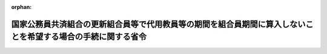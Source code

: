 .. _355M50000040007_19800228_000000000000000:

:orphan:

==============================================================================================================
国家公務員共済組合の更新組合員等で代用教員等の期間を組合員期間に算入しないことを希望する場合の手続に関する省令
==============================================================================================================

.. raw:: html
    
    
    <main id="contentsLaw" class="active">
    <div id="innerDocument" class="active">
    
    
    
    
    <div style="margin-bottom: 12px;">
    <div id="lawTitleNo" style="font-size: 1.067rem; font-weight: bold;" class="_shokanBoxParent">昭和五十五年大蔵省令第七号<div class="_shokanBox"></div>
    <div class="_inyoBox" id="_inyo_"></div>
    </div>
    <div id="lawTitle" style="margin-left: 3rem; font-size: 1.5rem; font-weight: bold; line-height: 1.25em;" class="_shokanBoxParent">
    <span data-xpath="">国家公務員共済組合の更新組合員等で代用教員等の期間を組合員期間に算入しないことを希望する場合の手続に関する省令</span><div class="_shokanBox" id="_shokan_"><div class="_shokanBtnIcons"></div></div>
    <div class="_inyoBox" id="_inyo_"></div>
    </div>
    </div><section id="EnactStatement" class="active EnactStatement"><div class="_div_EnactStatement _shokanBoxParent" style="text-indent: 1em;">
    <span data-xpath="">国家公務員共済組合の更新組合員等で代用教員等の期間を有するものが申出をした場合における長期給付に関する措置等に関する政令（昭和五十四年政令第三百十四号）第二条第一項の規定に基づき、国家公務員共済組合の更新組合員等で代用教員等の期間を組合員期間に算入しないことを希望する場合の手続に関する省令を次のように定める。</span><div class="_shokanBox" id="_shokan_"><div class="_shokanBtnIcons"></div></div>
    <div class="_inyoBox" id="_inyo_"></div>
    </div></section><section id="MainProvision" class="active MainProvision"><section id="" class="active Article"><div style="margin-left: 1em; text-indent: -1em;" id="" class="_div_ArticleTitle _shokanBoxParent">
    <span style="font-weight: bold;">第一条</span>　<span data-xpath="">昭和四十二年度以後における国家公務員共済組合等からの年金の額の改定に関する法律等の一部を改正する法律（昭和五十四年法律第七十二号。以下「法」という。）附則第二十一条第一項に規定する更新組合員又は更新組合員であつた者が同項の申出をしようとする場合には、別紙様式第一号による代用教員等の期間を組合員期間に算入しないことの申立書を国家公務員共済組合の更新組合員等で代用教員等の期間を有するものが申出をした場合における長期給付に関する措置等に関する政令（以下「令」という。）第二条第一項に規定する申出の期限内に、国家公務員共済組合（以下「組合」という。）に提出しなければならない。</span><div class="_shokanBox" id="_shokan_"><div class="_shokanBtnIcons"></div></div>
    <div class="_inyoBox" id="_inyo_"></div>
    </div>
    <div style="margin-left: 1em; text-indent: -1em;" class="_div_ParagraphSentence _shokanBoxParent">
    <span style="font-weight: bold;">２</span>　<span data-xpath="">前項の場合において、同項に規定する者が法附則第二十一条第一項の申出に係る退職年金又は減額退職年金を国民金融公庫又は沖縄振興開発金融公庫に担保に供しているときは、前項の申出書に令第二条第一項の申出をすることについての国民金融公庫又は沖縄振興開発金融公庫の同意書を添えて、組合に提出しなければならない。</span><div class="_shokanBox" id="_shokan_"><div class="_shokanBtnIcons"></div></div>
    <div class="_inyoBox" id="_inyo_"></div>
    </div></section><section id="" class="active Article"><div style="margin-left: 1em; text-indent: -1em;" id="" class="_div_ArticleTitle _shokanBoxParent">
    <span style="font-weight: bold;">第二条</span>　<span data-xpath="">法附則第二十一条第一項に規定する遺族が同項の申出をしようとする場合には、別紙様式第二号による代用教員等の期間を組合員期間に算入しないことの申立書を令第二条第一項に規定する申立の期限内に、組合に提出しなければならない。</span><div class="_shokanBox" id="_shokan_"><div class="_shokanBtnIcons"></div></div>
    <div class="_inyoBox" id="_inyo_"></div>
    </div>
    <div style="margin-left: 1em; text-indent: -1em;" class="_div_ParagraphSentence _shokanBoxParent">
    <span style="font-weight: bold;">２</span>　<span data-xpath="">前項の場合において、法附則第二十一条第一項の規定の適用を受ける同順位の遺族が二人以上あるときは、そのうちの一人を代表者と定め、その代表者が前項の申立書に同順位の遺族全員の同意書を添えて、組合に提出しなければならない。</span><div class="_shokanBox" id="_shokan_"><div class="_shokanBtnIcons"></div></div>
    <div class="_inyoBox" id="_inyo_"></div>
    </div>
    <div style="margin-left: 1em; text-indent: -1em;" class="_div_ParagraphSentence _shokanBoxParent">
    <span style="font-weight: bold;">３</span>　<span data-xpath="">前条第二項の規定は、第一項の場合について準用する。</span><span data-xpath="">この場合において、同条第二項中「退職年金又は減額退職年金」とあるのは、「遺族年金」と読み替えるものとする。</span><div class="_shokanBox" id="_shokan_"><div class="_shokanBtnIcons"></div></div>
    <div class="_inyoBox" id="_inyo_"></div>
    </div></section></section><section id="" class="active SupplProvision"><div class="_div_SupplProvisionLabel SupplProvisionLabel _shokanBoxParent" style="margin-bottom: 10px; margin-left: 3em; font-weight: bold;">
    <span data-xpath="">附　則</span><div class="_shokanBox" id="_shokan_"><div class="_shokanBtnIcons"></div></div>
    <div class="_inyoBox" id="_inyo_"></div>
    </div>
    <section class="active Paragraph"><div style="text-indent: 1em;" class="_div_ParagraphSentence _shokanBoxParent">
    <span data-xpath="">この省令は、公布の日から施行する。</span><div class="_shokanBox" id="_shokan_"><div class="_shokanBtnIcons"></div></div>
    <div class="_inyoBox" id="_inyo_"></div>
    </div></section></section><section id="" class="active AppdxStyle"><div style="font-weight:600;" class="_div_AppdxStyleTitle _shokanBoxParent">別紙様式第１号<div class="_shokanBox" id="_shokan_"><div class="_shokanBtnIcons"></div></div>
    <div class="_inyoBox" id="_inyo_"></div>
    </div>
    <div>
              <a href="/./pict/S55F03401000007-001.pdf" target="_blank" style="margin-left:2em;" class="fig_pdf_icon"></a>
            </div></section><section id="" class="active AppdxStyle"><div style="font-weight:600;" class="_div_AppdxStyleTitle _shokanBoxParent">別紙様式第２号<div class="_shokanBox" id="_shokan_"><div class="_shokanBtnIcons"></div></div>
    <div class="_inyoBox" id="_inyo_"></div>
    </div>
    <div>
              <a href="/./pict/S55F03401000007-002.pdf" target="_blank" style="margin-left:2em;" class="fig_pdf_icon"></a>
            </div></section>
    
    
    
    
    
    </div>
    </main>
    
    
